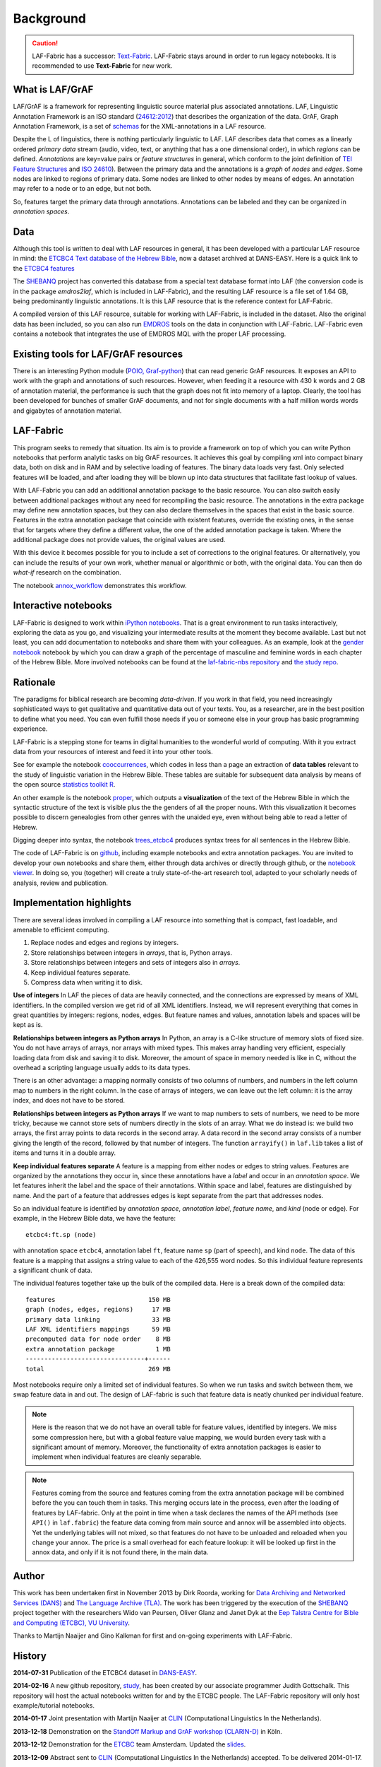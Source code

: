 Background
##########

.. caution::
    LAF-Fabric has a successor: 
    `Text-Fabric <https://github.com/ETCBC/text-fabric/wiki>`_.
    LAF-Fabric stays around in order to run legacy notebooks.
    It is recommended to use **Text-Fabric** for new work.

What is LAF/GrAF
================
LAF/GrAF is a framework for representing linguistic source material plus associated annotations.
LAF, Linguistic Annotation Framework is an
ISO standard (`24612:2012 <http://www.iso.org/iso/catalogue_detail.htm?csnumber=37326>`_)
that describes the organization of the data.
GrAF, Graph Annotation Framework, is a set of
`schemas <http://www.xces.org/ns/GrAF/1.0/>`_ for the XML-annotations in a LAF resource.

Despite the L of linguistics, there is nothing particularly linguistic to LAF.
LAF describes data that comes as a linearly ordered *primary data* stream
(audio, video, text, or anything that has a one dimensional order), in which *regions* can be defined.
*Annotations* are key=value pairs or *feature structures* in general,
which conform to the joint definition of
`TEI Feature Structures <http://www.tei-c.org/release/doc/tei-p5-doc/en/html/FS.html>`_
and `ISO 24610 <http://www.iso.org/iso/catalogue_detail.htm?csnumber=37324>`_).
Between the primary data and the annotations is a *graph* of *nodes* and *edges*.
Some nodes are linked to regions of primary data.
Some nodes are linked to other nodes by means of edges.
An annotation may refer to a node or to an edge, but not both. 

So, features target the primary data through annotations.
Annotations can be labeled and they can be organized in *annotation spaces*.

.. _data:

Data
====
Although this tool is written to deal with LAF resources in general, it has been developed with a particular
LAF resource in mind:
the `ETCBC4 Text database of the Hebrew Bible <http://www.persistent-identifier.nl/?identifier=urn%3Anbn%3Anl%3Aui%3A13-048i-71>`_,
now a dataset archived at DANS-EASY. Here is a quick link to the 
`ETCBC4 features <http://shebanq-doc.readthedocs.org/en/latest/texts/welcome.html>`_

The `SHEBANQ <http://www.slideshare.net/dirkroorda/shebanq-gniezno>`_ project has
converted this database from a special text database format into LAF
(the conversion code is in the package *emdros2laf*, which is included in LAF-Fabric),
and the resulting LAF resource is a file set of 1.64 GB, being predominantly linguistic annotations.
It is this LAF resource that is the reference context for LAF-Fabric.

A compiled version of this LAF resource, suitable for working with LAF-Fabric, is included in the dataset.
Also the original data has been included, so you can also run `EMDROS <http://emdros.org>`_ tools on the data
in conjunction with LAF-Fabric. LAF-Fabric even contains a notebook that integrates the use of EMDROS MQL with
the proper LAF processing.


Existing tools for LAF/GrAF resources
=====================================
There is an interesting Python module
(`POIO, Graf-python <http://media.cidles.eu/poio/graf-python/>`_)
that can read generic GrAF resources.
It exposes an API to work with the graph and annotations of such resources.
However, when feeding it a resource with 430 k words and 2 GB of annotation material,
the performance is such that the graph does not fit into memory of a laptop.
Clearly, the tool has been developed for bunches of smaller GrAF documents,
and not for single documents with a half million words words and gigabytes of annotation material.

LAF-Fabric
==========
This program seeks to remedy that situation.
Its aim is to provide a framework on top of which you can write Python notebooks that
perform analytic tasks on big GrAF resources.
It achieves this goal by compiling xml into compact binary data, both on disk and in RAM and by
selective loading of features. The binary data loads very fast. Only selected features will be loaded,
and after loading they will be blown up into data structures that facilitate fast lookup of values.

With LAF-Fabric you can add an additional annotation package to the basic resource.
You can also switch easily between additional packages without any need for recompiling the basic resource.
The annotations in the extra package may define new annotation spaces, but they can
also declare themselves in the spaces that exist in the basic source.
Features in the extra annotation package that coincide with existent features, override the existing ones,
in the sense that for targets where they define a different value,
the one of the added annotation package is taken. Where the additional package does not provide values,
the original values are used.

With this device it becomes possible for you to include a set of corrections to the original features.
Or alternatively, you can include the results of your own work, whether manual or algorithmic or both,
with the original data. You can then do *what-if* research on the combination.

The notebook
`annox_workflow <http://nbviewer.ipython.org/github/ETCBC/laf-fabric-nbs/blob/master/extradata/annox_workflow.ipynb>`_
demonstrates this workflow.

Interactive notebooks
=====================
LAF-Fabric is designed to work within `iPython notebooks <http://ipython.org>`_.
That is a great environment to run tasks interactively, exploring the data as you go, and visualizing
your intermediate results at the moment they become available.
Last but not least, you can add documentation to notebooks and share them with your colleagues.
As an example, look at the
`gender notebook <http://nbviewer.ipython.org/github/ETCBC/laf-fabric/blob/master/examples/gender.ipynb>`_
notebook by which you can draw a graph of the percentage of masculine and feminine
words in each chapter of the Hebrew Bible.
More involved notebooks can be found at the `laf-fabric-nbs repository <https://github.com/ETCBC/laf-fabric-nbs>`_
and `the study repo <https://github.com/ETCBC/study>`_.

Rationale
=========
The paradigms for biblical research are becoming *data-driven*.
If you work in that field, you need increasingly sophisticated ways
to get qualitative and quantitative data out of your texts.
You, as a researcher, are in the best position to define what you need.
You can even fulfill those needs if you or someone else in your group
has basic programming experience.

LAF-Fabric is a stepping stone for teams in digital humanities to the wonderful world of computing.
With it you extract data from your resources of interest and feed it into your other tools.

See for example the notebook 
`cooccurrences <http://nbviewer.ipython.org/github/ETCBC/laf-fabric-nbs/blob/master/lingvar/cooccurrences.ipynb>`_,
which codes in less than a page an extraction of **data tables** relevant to the
study of linguistic variation in the Hebrew Bible.
These tables are suitable for subsequent data analysis
by means of the open source `statistics toolkit R <http://www.r-project.org>`_.

An other example is the notebook
`proper <http://nbviewer.ipython.org/github/ETCBC/laf-fabric-nbs/blob/master/text/proper.ipynb>`_,
which outputs a **visualization** of the text of the Hebrew Bible
in which the syntactic structure of the text is visible plus the the genders of all the proper nouns.
With this visualization it becomes possible to discern genealogies from other genres with the unaided eye,
even without being able to read a letter of Hebrew.

Digging deeper into syntax, the notebook
`trees_etcbc4 <http://nbviewer.ipython.org/github/ETCBC/laf-fabric-nbs/blob/master/trees/trees_etcbc4.ipynb>`_
produces syntax trees for all sentences in the Hebrew Bible.

The code of LAF-Fabric is on
`github <https://github.com/ETCBC/laf-fabric>`_,
including example notebooks and extra annotation packages.
You are invited to develop your own notebooks and share them,
either through data archives or directly through github,
or the `notebook viewer <http://nbviewer.ipython.org>`_.
In doing so, you (together) will create a truly state-of-the-art research tool,
adapted to your scholarly needs of analysis, review and publication.

Implementation highlights
=========================
There are several ideas involved in compiling a LAF resource into something
that is compact, fast loadable, and amenable to efficient computing.

#. Replace nodes and edges and regions by integers.
#. Store relationships between integers in *arrays*, that is, Python arrays.
#. Store relationships between integers and sets of integers also in *arrays*.
#. Keep individual features separate.
#. Compress data when writing it to disk.

**Use of integers**
In LAF the pieces of data are heavily connected, and the connections are expressed by means of XML identifiers.
In the compiled version we get rid of all XML identifiers.
Instead, we will represent everything that comes in great quantities by integers: regions, nodes, edges.
But feature names and values, annotation labels and spaces will be kept as is.

**Relationships between integers as Python arrays**
In Python, an array is a C-like structure of memory slots of fixed size.
You do not have arrays of arrays, nor arrays with mixed types.
This makes array handling very efficient, especially loading data from disk and saving it to disk.
Moreover, the amount of space in memory needed is like in C, without the overhead a scripting language usually adds to its data types.

There is an other advantage:
a mapping normally consists of two columns of numbers, and numbers in the left column map to numbers in the right column.
In the case of arrays of integers, we can leave out the left column: it is the array index, and does not have to be stored.

**Relationships between integers as Python arrays**
If we want to map numbers to sets of numbers,
we need to be more tricky, because we cannot store sets of numbers directly in the slots of an array.
What we do instead is: we build two arrays, the first array points to data records in the second array.
A data record in the second array consists of a number giving the length of the record,
followed by that number of integers.
The function ``arrayify()`` in ``laf.lib`` takes a list of items and turns it in a double array. 

**Keep individual features separate**
A feature is a mapping from either nodes or edges to string values.
Features are organized by the annotations
they occur in, since these annotations have a *label* and occur in an *annotation space*. 
We let features inherit the label and the space of their annotations. Within space and label, features are distinguished by name.
And the part of a feature that addresses edges is kept separate from the part that addresses nodes.

So an individual feature is identified by *annotation space*, *annotation label*, *feature name*, and *kind* (node or edge).
For example, in the Hebrew Bible data, we have the feature::

    etcbc4:ft.sp (node)

with annotation space ``etcbc4``, annotation label ``ft``, feature name ``sp`` (part of speech), and kind ``node``.
The data of this feature is a mapping that assigns a string value to each of the 426,555 word nodes.
So this individual feature represents a significant chunk of data.

The individual features together take up the bulk of the compiled data. Here is a break down of the compiled data::

    features                         150 MB
    graph (nodes, edges, regions)     17 MB
    primary data linking              33 MB
    LAF XML identifiers mappings      59 MB
    precomputed data for node order    8 MB
    extra annotation package           1 MB
    --------------------------------+------
    total                            269 MB

Most notebooks require only a limited set of individual features.
So when we run tasks and switch between them, we swap feature data in and out.
The design of LAF-fabric is such that feature data is neatly chunked per individual feature.

.. note::
    Here is the reason that we do not have an overall table for feature values, identified by integers.
    We miss some compression here, but with a global feature value mapping, we would burden every task with a significant
    amount of memory.
    Moreover, the functionality of extra annotation packages is easier to implement
    when individual features are cleanly separable.

.. note::
    Features coming from the source and features coming from the extra annotation package will be combined
    before the you can touch them in tasks.
    This merging occurs late in the process, even after the loading of features by LAF-fabric.
    Only at the point in time when a task declares the names of the API methods
    (see ``API()`` in ``laf.fabric``)
    the feature data coming from main source and annox will be assembled into objects.
    Yet the underlying tables will not mixed, so that features do not have to be unloaded and reloaded
    when you change your annox. The price is a small overhead for each feature lookup: it will be looked up first in the annox data,
    and only if it is not found there, in the main data.

.. _author:

Author
======
This work has been undertaken first in November 2013 by Dirk Roorda, working for
`Data Archiving and Networked Services (DANS) <http://www.dans.knaw.nl/en>`_ and
`The Language Archive (TLA) <http://tla.mpi.nl>`_.
The work has been triggered by the execution of the
`SHEBANQ <http://www.slideshare.net/dirkroorda/shebanq-gniezno>`_ project
together with the researchers Wido van Peursen, Oliver Glanz and Janet Dyk at the
`Eep Talstra Centre for Bible and Computing (ETCBC), VU University
<http://www.godgeleerdheid.vu.nl/nl/onderzoek/instituten-en-centra/eep-talstra-centre-for-bible-and-computer/index.asp>`_.

Thanks to Martijn Naaijer and Gino Kalkman for first and on-going experiments with LAF-Fabric.

History
=======

**2014-07-31**
Publication of the ETCBC4 dataset in `DANS-EASY <http://www.persistent-identifier.nl/?identifier=urn%3Anbn%3Anl%3Aui%3A13-048i-71>`_.

**2014-02-16**
A new github repository,
`study <https://github.com/ETCBC/study>`_,
has been created by our associate programmer Judith Gottschalk.
This repository will host the actual notebooks written for and by the ETCBC people.
The LAF-Fabric repository will only host example/tutorial notebooks.

**2014-01-17**
Joint presentation with Martijn Naaijer at `CLIN <http://clin24.inl.nl>`_ (Computational Linguistics In the Netherlands).

**2013-12-18**
Demonstration on the `StandOff Markup and GrAF workshop (CLARIN-D) <http://cceh.uni-koeln.de/node/531>`_ in Köln.

**2013-12-12**
Demonstration for the `ETCBC <http://www.godgeleerdheid.vu.nl/etcbc>`_ team Amsterdam. Updated the 
`slides <http://www.slideshare.net/dirkroorda/work-28611072>`_.

**2013-12-09**
Abstract sent to `CLIN <http://clin24.inl.nl>`_ (Computational Linguistics In the Netherlands) accepted.
To be delivered 2014-01-17. 

**2013-11-26**
Vitamin Talk to the `TLA team Nijmegen <http://tla.mpi.nl>`_. Here are the
`slides <http://www.slideshare.net/dirkroorda/work-28611072>`_.

